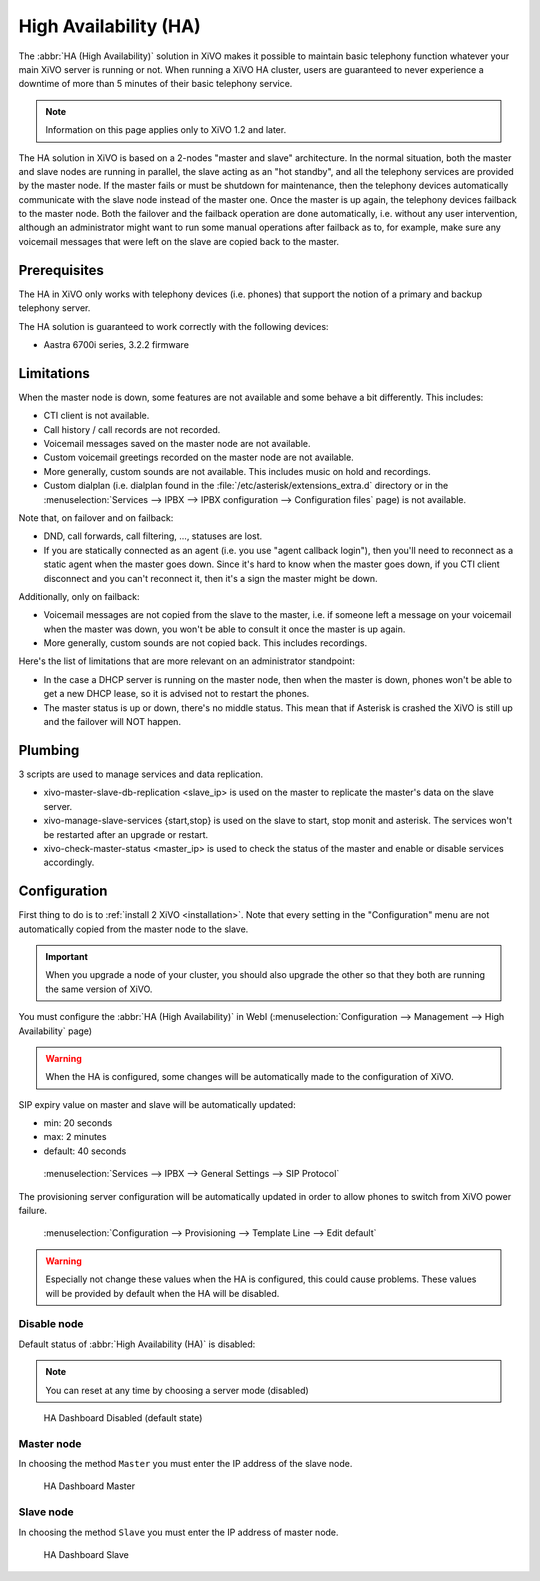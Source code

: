**********************
High Availability (HA)
**********************

The :abbr:`HA (High Availability)` solution in XiVO makes it possible to maintain basic
telephony function whatever your main XiVO server is running or not. When running a XiVO
HA cluster, users are guaranteed to never experience a downtime of more than 5 minutes of
their basic telephony service.

.. note:: Information on this page applies only to XiVO 1.2 and later.

The HA solution in XiVO is based on a 2-nodes "master and slave" architecture. In the normal situation,
both the master and slave nodes are running in parallel, the slave acting as an "hot standby", and all
the telephony services are provided by the master node. If the master fails or must be shutdown for
maintenance, then the telephony devices automatically communicate with the slave node instead
of the master one. Once the master is up again, the telephony devices failback to the
master node. Both the failover and the failback operation are done automatically, i.e. without
any user intervention, although an administrator might want to run some manual operations after
failback as to, for example, make sure any voicemail messages that were left on the slave are
copied back to the master.


Prerequisites
=============

The HA in XiVO only works with telephony devices (i.e. phones) that support
the notion of a primary and backup telephony server.

The HA solution is guaranteed to work correctly with the following devices:

* Aastra 6700i series, 3.2.2 firmware


Limitations
===========

When the master node is down, some features are not available and some behave a bit
differently. This includes:

* CTI client is not available.
* Call history / call records are not recorded.
* Voicemail messages saved on the master node are not available.
* Custom voicemail greetings recorded on the master node are not available.
* More generally, custom sounds are not available. This includes music on hold and recordings.
* Custom dialplan (i.e. dialplan found in the :file:`/etc/asterisk/extensions_extra.d` directory
  or in the :menuselection:`Services --> IPBX --> IPBX configuration --> Configuration files` page)
  is not available.

Note that, on failover and on failback:

* DND, call forwards, call filtering, ..., statuses are lost.
* If you are statically connected as an agent (i.e. you use "agent callback login"), then
  you'll need to reconnect as a static agent when the master goes down. Since it's hard to
  know when the master goes down, if you CTI client disconnect and you can't reconnect it,
  then it's a sign the master might be down.

Additionally, only on failback:

* Voicemail messages are not copied from the slave to the master, i.e. if someone
  left a message on your voicemail when the master was down, you won't be able to
  consult it once the master is up again.
* More generally, custom sounds are not copied back. This includes recordings.

Here's the list of limitations that are more relevant on an administrator standpoint:

* In the case a DHCP server is running on the master node, then when the master is down,
  phones won't be able to get a new DHCP lease, so it is advised not to restart the phones.
* The master status is up or down, there's no middle status. This mean that if Asterisk is crashed
  the XiVO is still up and the failover will NOT happen.


Plumbing
========

3 scripts are used to manage services and data replication.

* xivo-master-slave-db-replication <slave_ip> is used on the master to replicate the master's 
  data on the slave server.
* xivo-manage-slave-services {start,stop} is used on the slave to start, stop monit and asterisk. 
  The services won't be restarted after an upgrade or restart.
* xivo-check-master-status <master_ip> is used to check the status of the master and enable or 
  disable services accordingly.


Configuration
=============

First thing to do is to :ref:`install 2 XiVO <installation>`. Note that every setting in the
"Configuration" menu are not automatically copied from the master node to the slave.

.. important:: When you upgrade a node of your cluster, you should also upgrade the other so that
   they both are running the same version of XiVO.

.. TODO rajouter comment on configure un trunk distant si on n'utilise pas de register

You must configure the :abbr:`HA (High Availability)` in WebI
(:menuselection:`Configuration --> Management --> High Availability` page)

.. warning:: When the HA is configured, some changes will be automatically
   made to the configuration of XiVO.

SIP expiry value on master and slave will be automatically updated:

* min: 20 seconds
* max: 2 minutes
* default: 40 seconds

.. figure:: images/general_settings_sip_expiry.png
   
   :menuselection:`Services --> IPBX --> General Settings --> SIP Protocol`

The provisioning server configuration will be automatically updated in order to allow
phones to switch from XiVO power failure.

.. figure:: images/provd_config_registrar.png
   
   :menuselection:`Configuration --> Provisioning --> Template Line --> Edit default`


.. warning:: Especially not change these values ​​when the HA is configured, this could cause problems.
   These values ​​will be provided by default when the HA will be disabled.


Disable node
------------

Default status of :abbr:`High Availability (HA)` is disabled:

.. note:: You can reset at any time by choosing a server mode (disabled)

.. figure:: images/ha_dashboard_disabled.png

   HA Dashboard Disabled (default state)

Master node
-----------

In choosing the method ``Master`` you must enter the IP address of the slave node.

.. figure:: images/ha_dashboard_master.png

   HA Dashboard Master

Slave node
----------

In choosing the method ``Slave`` you must enter the IP address of master node.

.. figure:: images/ha_dashboard_slave.png

   HA Dashboard Slave

